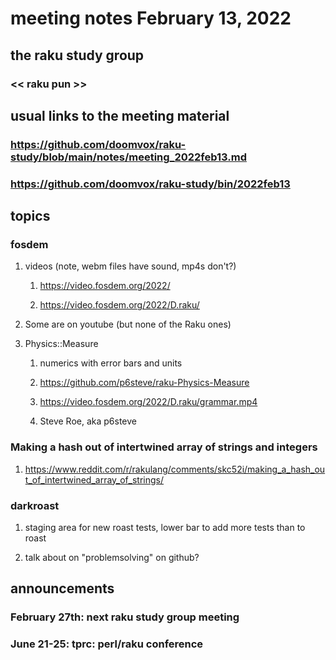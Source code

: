 * meeting notes February 13, 2022
** the raku study group
*** << raku pun >>
** usual links to the meeting material
*** https://github.com/doomvox/raku-study/blob/main/notes/meeting_2022feb13.md 
*** https://github.com/doomvox/raku-study/bin/2022feb13
** topics
*** fosdem
**** videos (note, webm files have sound, mp4s don't?)
***** https://video.fosdem.org/2022/
***** https://video.fosdem.org/2022/D.raku/
**** Some are on youtube (but none of the Raku ones)
**** Physics::Measure
***** numerics with error bars and units
***** https://github.com/p6steve/raku-Physics-Measure
***** https://video.fosdem.org/2022/D.raku/grammar.mp4
***** Steve Roe, aka p6steve


*** Making a hash out of intertwined array of strings and integers
**** https://www.reddit.com/r/rakulang/comments/skc52i/making_a_hash_out_of_intertwined_array_of_strings/
*** darkroast
**** staging area for new roast tests, lower bar to add more tests than to roast
**** talk about on "problemsolving" on github?



** announcements 
*** February 27th: next raku study group meeting 
*** June 21-25: tprc: perl/raku conference 
